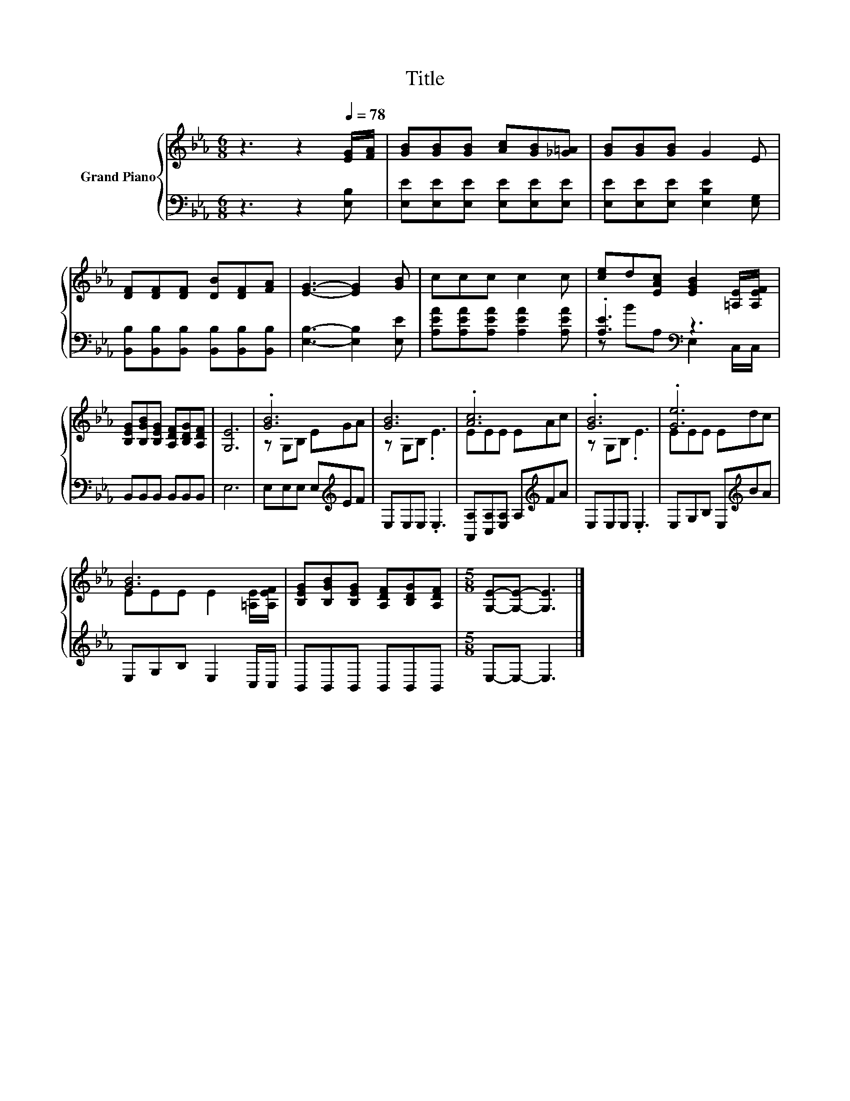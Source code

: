 X:1
T:Title
%%score { ( 1 4 ) | ( 2 3 ) }
L:1/8
M:6/8
K:Eb
V:1 treble nm="Grand Piano"
V:4 treble 
V:2 bass 
V:3 bass 
V:1
 z3 z2[Q:1/4=78] [EG]/[FA]/ | [GB][GB][GB] [Ac][GB][_G=A] | [GB][GB][GB] G2 E | %3
 [DF][DF][DF] [DB][DF][FA] | [EG]3- [EG]2 [GB] | ccc c2 c | [ce]d[EAc] [EGB]2 [=A,E]/[A,EF]/ | %7
 [B,EG][B,GB][B,EG] [A,DF][B,DG][A,DF] | [G,E]6 | .[GB]6 | [GB]6 | .[Ac]6 | .[GB]6 | .[Ge]6 | %14
 [GB]6 | [B,EG][B,GB][B,EG] [A,DF][B,DG][A,DF] |[M:5/8] [G,E]-[G,E]- [G,E]3 |] %17
V:2
 z3 z2 [E,B,] | [E,E][E,E][E,E] [E,E][E,E][E,E] | [E,E][E,E][E,E] [E,B,E]2 [E,G,] | %3
 [B,,B,][B,,B,][B,,B,] [B,,B,][B,,B,][B,,B,] | [E,B,]3- [E,B,]2 [E,E] | %5
 [A,EA][A,EA][A,EA] [A,EA]2 [A,EA] | .[A,E]3[K:bass] z3 | B,,B,,B,, B,,B,,B,, | E,6 | %9
 E,E,E, E,[K:treble]EF | E,E,E, .E,3 | [A,,A,][C,A,][E,A,] A,[K:treble]FA | E,E,E, .E,3 | %13
 E,G,B, E,[K:treble]BA | E,G,B, E,2 C,/C,/ | B,,B,,B,, B,,B,,B,, |[M:5/8] E,-E,- E,3 |] %17
V:3
 x6 | x6 | x6 | x6 | x6 | x6 | z B[K:bass]A, E,2 C,/C,/ | x6 | x6 | x4[K:treble] x2 | x6 | %11
 x4[K:treble] x2 | x6 | x4[K:treble] x2 | x6 | x6 |[M:5/8] x5 |] %17
V:4
 x6 | x6 | x6 | x6 | x6 | x6 | x6 | x6 | x6 | z G,B, EGA | z G,B, .E3 | EEE EAc | z G,B, .E3 | %13
 EEE Edc | EEE E2 [=A,E]/[A,EF]/ | x6 |[M:5/8] x5 |] %17

